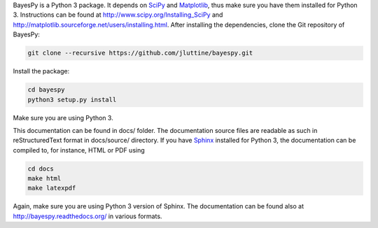 
BayesPy is a Python 3 package.  It depends on `SciPy
<http://www.scipy.org/>`_ and `Matplotlib
<http://matplotlib.sourceforge.net/>`_, thus make sure you have them
installed for Python 3.  Instructions can be found at
http://www.scipy.org/Installing_SciPy and
http://matplotlib.sourceforge.net/users/installing.html.  After
installing the dependencies, clone the Git repository of BayesPy:

.. code-block:: console

    git clone --recursive https://github.com/jluttine/bayespy.git
    
Install the package:

.. code-block:: console
    
    cd bayespy
    python3 setup.py install

Make sure you are using Python 3.

This documentation can be found in docs/ folder.  The documentation
source files are readable as such in reStructuredText format in
docs/source/ directory.  If you have `Sphinx
<http://sphinx.pocoo.org/>`_ installed for Python 3, the documentation
can be compiled to, for instance, HTML or PDF using

.. code-block:: console

    cd docs
    make html
    make latexpdf

Again, make sure you are using Python 3 version of Sphinx.  The
documentation can be found also at http://bayespy.readthedocs.org/ in
various formats.
